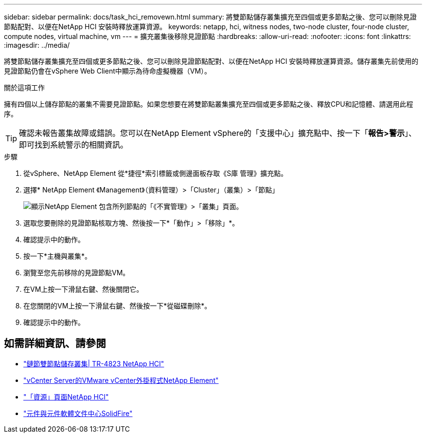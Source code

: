 ---
sidebar: sidebar 
permalink: docs/task_hci_removewn.html 
summary: 將雙節點儲存叢集擴充至四個或更多節點之後、您可以刪除見證節點配對、以便在NetApp HCI 安裝時釋放運算資源。 
keywords: netapp, hci, witness nodes, two-node cluster, four-node cluster, compute nodes, virtual machine, vm 
---
= 擴充叢集後移除見證節點
:hardbreaks:
:allow-uri-read: 
:nofooter: 
:icons: font
:linkattrs: 
:imagesdir: ../media/


[role="lead"]
將雙節點儲存叢集擴充至四個或更多節點之後、您可以刪除見證節點配對、以便在NetApp HCI 安裝時釋放運算資源。儲存叢集先前使用的見證節點仍會在vSphere Web Client中顯示為待命虛擬機器（VM）。

.關於這項工作
擁有四個以上儲存節點的叢集不需要見證節點。如果您想要在將雙節點叢集擴充至四個或更多節點之後、釋放CPU和記憶體、請選用此程序。


TIP: 確認未報告叢集故障或錯誤。您可以在NetApp Element vSphere的「支援中心」擴充點中、按一下「*報告>警示*」、即可找到系統警示的相關資訊。

.步驟
. 從vSphere、NetApp Element 從*捷徑*索引標籤或側邊面板存取《S庫 管理》擴充點。
. 選擇* NetApp Element 《Management》（資料管理）>「Cluster」（叢集）>「節點」
+
image::vcp-witnessnode.gif[顯示NetApp Element 包含所列節點的「《不實管理》>「叢集」頁面。]

. 選取您要刪除的見證節點核取方塊、然後按一下*「動作」>「移除」*。
. 確認提示中的動作。
. 按一下*主機與叢集*。
. 瀏覽至您先前移除的見證節點VM。
. 在VM上按一下滑鼠右鍵、然後關閉它。
. 在您關閉的VM上按一下滑鼠右鍵、然後按一下*從磁碟刪除*。
. 確認提示中的動作。




== 如需詳細資訊、請參閱

* https://www.netapp.com/pdf.html?item=/media/9489-tr-4823.pdf["鏈節雙節點儲存叢集| TR-4823 NetApp HCI"^]
* https://docs.netapp.com/us-en/vcp/index.html["vCenter Server的VMware vCenter外掛程式NetApp Element"^]
* https://www.netapp.com/us/documentation/hci.aspx["「資源」頁面NetApp HCI"^]
* http://docs.netapp.com/sfe-122/index.jsp["元件與元件軟體文件中心SolidFire"^]

